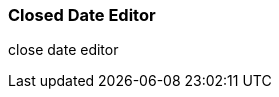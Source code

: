 Closed Date Editor
~~~~~~~~~~~~~~~~~~~

anchor:closed-date-editor[Closed Date Editor]
close date editor



